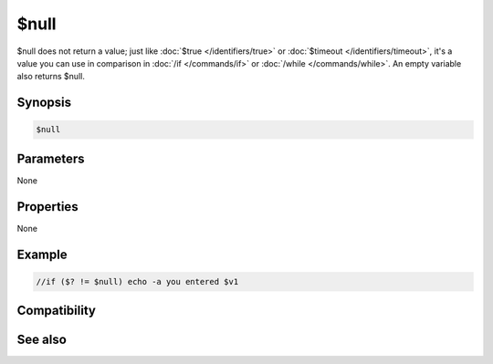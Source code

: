 $null
=====

$null does not return a value; just like :doc:`$true </identifiers/true>` or :doc:`$timeout </identifiers/timeout>`, it's a value you can use in comparison in :doc:`/if </commands/if>` or :doc:`/while </commands/while>`. An empty variable also returns $null.

Synopsis
--------

.. code:: text

    $null

Parameters
----------

None

Properties
----------

None

Example
-------

.. code:: text

    //if ($? != $null) echo -a you entered $v1

Compatibility
-------------

.. compatibility:: 2.1a

See also
--------

.. hlist::
    :columns: 4

    * :doc:`$false </identifiers/false>`
    * :doc:`$true </identifiers/true>`

